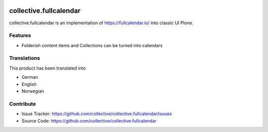 .. image:: https://img.shields.io/pypi/v/collective.fullcalendar.svg
    :target: https://pypi.python.org/pypi/collective.fullcalendar/
    :alt: Latest Version

.. image:: https://img.shields.io/pypi/pyversions/collective.fullcalendar.svg?style=plastic
    :alt: Supported - Python Versions


=======================
collective.fullcalendar
=======================


collective.fullcalendar is an implementation of https://fullcalendar.io/ into classic UI Plone.

Features
--------

- Folderish content items and Collections can be turned into calendars



Translations
------------

This product has been translated into

- German
- English
- Norwegian




Contribute
----------

- Issue Tracker: https://github.com/collective/collective.fullcalendar/issues
- Source Code: https://github.com/collective/collective.fullcalendar

